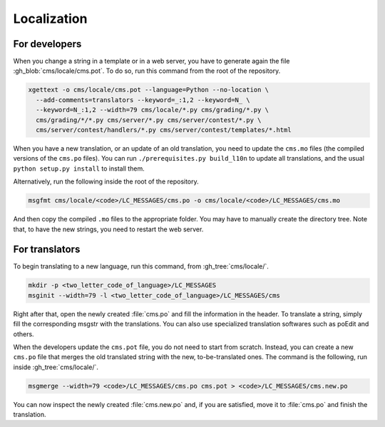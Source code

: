 .. _localization:

Localization
************

For developers
==============

When you change a string in a template or in a web server, you have to generate again the file :gh_blob:`cms/locale/cms.pot`. To do so, run this command from the root of the repository.

.. sourcecode:: bash

    xgettext -o cms/locale/cms.pot --language=Python --no-location \
      --add-comments=translators --keyword=_:1,2 --keyword=N_ \
      --keyword=N_:1,2 --width=79 cms/locale/*.py cms/grading/*.py \
      cms/grading/*/*.py cms/server/*.py cms/server/contest/*.py \
      cms/server/contest/handlers/*.py cms/server/contest/templates/*.html

When you have a new translation, or an update of an old translation, you need to update the ``cms.mo`` files (the compiled versions of the ``cms.po`` files). You can run ``./prerequisites.py build_l10n`` to update all translations, and the usual ``python setup.py install`` to install them.

Alternatively, run the following inside the root of the repository.

.. sourcecode:: bash

    msgfmt cms/locale/<code>/LC_MESSAGES/cms.po -o cms/locale/<code>/LC_MESSAGES/cms.mo

And then copy the compiled ``.mo`` files to the appropriate folder. You may have to manually create the directory tree. Note that, to have the new strings, you need to restart the web server.


For translators
===============

To begin translating to a new language, run this command, from :gh_tree:`cms/locale/`.

.. sourcecode:: bash

    mkdir -p <two_letter_code_of_language>/LC_MESSAGES
    msginit --width=79 -l <two_letter_code_of_language>/LC_MESSAGES/cms

Right after that, open the newly created :file:`cms.po` and fill the information in the header. To translate a string, simply fill the corresponding msgstr with the translations. You can also use specialized translation softwares such as poEdit and others.

When the developers update the ``cms.pot`` file, you do not need to start from scratch. Instead, you can create a new ``cms.po`` file that merges the old translated string with the new, to-be-translated ones. The command is the following, run inside :gh_tree:`cms/locale/`.

.. sourcecode:: bash

    msgmerge --width=79 <code>/LC_MESSAGES/cms.po cms.pot > <code>/LC_MESSAGES/cms.new.po

You can now inspect the newly created :file:`cms.new.po` and, if you are satisfied, move it to :file:`cms.po` and finish the translation.
